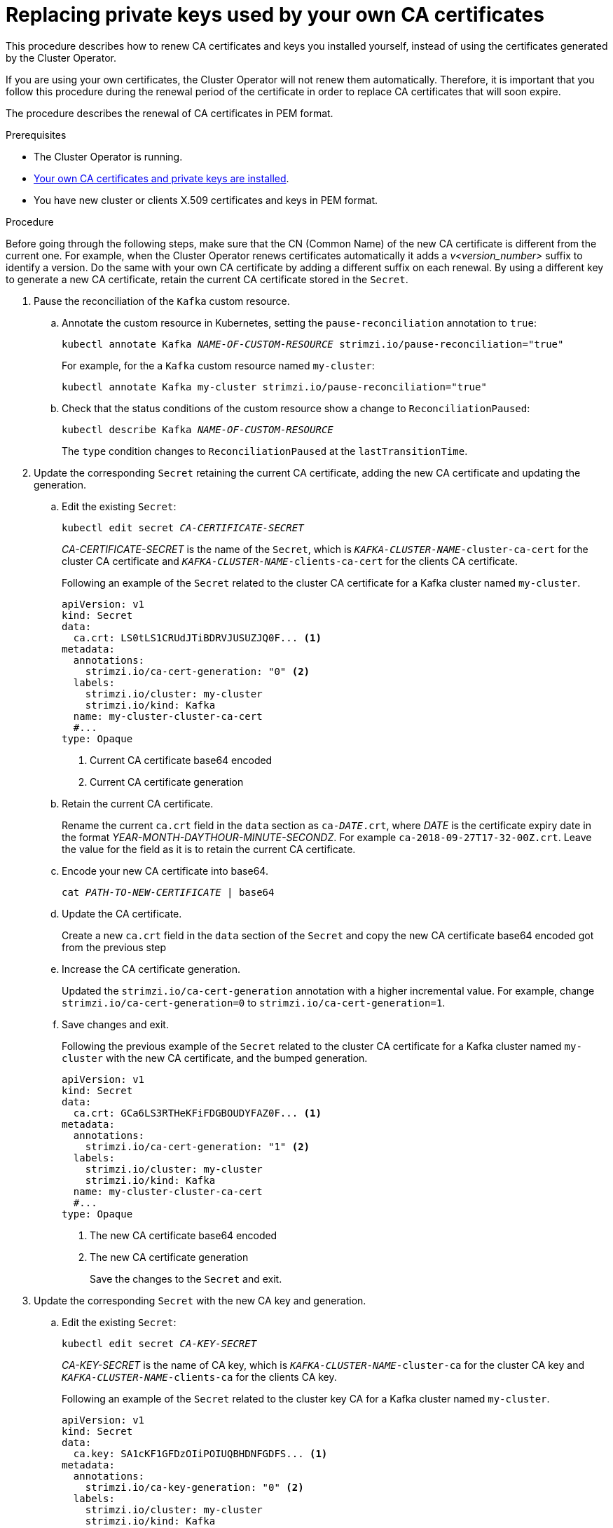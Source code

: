 // Module included in the following assemblies:
//
// assembly-security.adoc

[id='proc-replacing-your-own-private-keys-{context}']
= Replacing private keys used by your own CA certificates

This procedure describes how to renew CA certificates and keys you installed yourself, instead of using the certificates generated by the Cluster Operator.

If you are using your own certificates, the Cluster Operator will not renew them automatically.
Therefore, it is important that you follow this procedure during the renewal period of the certificate in order to replace CA certificates that will soon expire.

The procedure describes the renewal of CA certificates in PEM format.

.Prerequisites

* The Cluster Operator is running.
* xref:installing-your-own-ca-certificates-{context}[Your own CA certificates and private keys are installed].
* You have new cluster or clients X.509 certificates and keys in PEM format.

.Procedure

Before going through the following steps, make sure that the CN (Common Name) of the new CA certificate is different from the current one.
For example, when the Cluster Operator renews certificates automatically it adds a _v<version_number>_ suffix to identify a version.
Do the same with your own CA certificate by adding a different suffix on each renewal.
By using a different key to generate a new CA certificate, retain the current CA certificate stored in the `Secret`.

. Pause the reconciliation of the `Kafka` custom resource.
+
.. Annotate the custom resource in Kubernetes, setting the `pause-reconciliation` annotation to `true`:
+
[source,shell,subs="+quotes"]
----
kubectl annotate Kafka _NAME-OF-CUSTOM-RESOURCE_ strimzi.io/pause-reconciliation="true"
----
+
For example, for the a `Kafka` custom resource named `my-cluster`:
+
[source,shell,subs="+quotes"]
----
kubectl annotate Kafka my-cluster strimzi.io/pause-reconciliation="true"
----
.. Check that the status conditions of the custom resource show a change to `ReconciliationPaused`:
+
[source,shell,subs="+quotes"]
----
kubectl describe Kafka _NAME-OF-CUSTOM-RESOURCE_
----
+
The `type` condition changes to `ReconciliationPaused` at the `lastTransitionTime`.
+

. Update the corresponding `Secret` retaining the current CA certificate, adding the new CA certificate and updating the generation.
+
.. Edit the existing `Secret`:
+
[source,shell,subs="+quotes"]
kubectl edit secret _CA-CERTIFICATE-SECRET_
+
_CA-CERTIFICATE-SECRET_ is the name of the `Secret`, which is `_KAFKA-CLUSTER-NAME_-cluster-ca-cert` for the cluster CA certificate and `_KAFKA-CLUSTER-NAME_-clients-ca-cert` for the clients CA certificate.
+
Following an example of the `Secret` related to the cluster CA certificate for a Kafka cluster named `my-cluster`.
+
[source,yaml,subs=attributes+]
----
apiVersion: v1
kind: Secret
data:
  ca.crt: LS0tLS1CRUdJTiBDRVJUSUZJQ0F... <1>
metadata:
  annotations:
    strimzi.io/ca-cert-generation: "0" <2>
  labels:
    strimzi.io/cluster: my-cluster
    strimzi.io/kind: Kafka
  name: my-cluster-cluster-ca-cert
  #...
type: Opaque
----
<1> Current CA certificate base64 encoded
<2> Current CA certificate generation

.. Retain the current CA certificate.
+
Rename the current `ca.crt` field in the `data` section as `ca-__DATE__.crt`, where _DATE_ is the certificate expiry date in the format _YEAR-MONTH-DAYTHOUR-MINUTE-SECONDZ_.
For example `ca-2018-09-27T17-32-00Z.crt`.
Leave the value for the field as it is to retain the current CA certificate.

.. Encode your new CA certificate into base64.
+
[source,shell,subs="+quotes"]
cat _PATH-TO-NEW-CERTIFICATE_ | base64

.. Update the CA certificate.
+
Create a new `ca.crt` field in the `data` section of the `Secret` and copy the new CA certificate base64 encoded got from the previous step
+
.. Increase the CA certificate generation.
+
Updated the `strimzi.io/ca-cert-generation` annotation with a higher incremental value.
For example, change `strimzi.io/ca-cert-generation=0` to `strimzi.io/ca-cert-generation=1`.
+

.. Save changes and exit.
+
Following the previous example of the `Secret` related to the cluster CA certificate for a Kafka cluster named `my-cluster` with the new CA certificate, and the bumped generation.
+
[source,yaml,subs=attributes+]
----
apiVersion: v1
kind: Secret
data:
  ca.crt: GCa6LS3RTHeKFiFDGBOUDYFAZ0F... <1>
metadata:
  annotations:
    strimzi.io/ca-cert-generation: "1" <2>
  labels:
    strimzi.io/cluster: my-cluster
    strimzi.io/kind: Kafka
  name: my-cluster-cluster-ca-cert
  #...
type: Opaque
----
<1> The new CA certificate base64 encoded
<2> The new CA certificate generation
+
Save the changes to the `Secret` and exit.

. Update the corresponding `Secret` with the new CA key and generation.
+
.. Edit the existing `Secret`:
+
[source,shell,subs="+quotes"]
kubectl edit secret _CA-KEY-SECRET_
+
_CA-KEY-SECRET_ is the name of CA key, which is `_KAFKA-CLUSTER-NAME_-cluster-ca` for the cluster CA key and `_KAFKA-CLUSTER-NAME_-clients-ca` for the clients CA key.
+
Following an example of the `Secret` related to the cluster key CA for a Kafka cluster named `my-cluster`.
+
[source,yaml,subs=attributes+]
----
apiVersion: v1
kind: Secret
data:
  ca.key: SA1cKF1GFDzOIiPOIUQBHDNFGDFS... <1>
metadata:
  annotations:
    strimzi.io/ca-key-generation: "0" <2>
  labels:
    strimzi.io/cluster: my-cluster
    strimzi.io/kind: Kafka
  name: my-cluster-cluster-ca
  #...
type: Opaque
----
<1> Current CA key base64 encoded
<2> Current CA key generation

.. Encode the new CA key used to sign the new CA certificate into base64.
+
[source,shell,subs="+quotes"]
cat _PATH-TO-NEW-KEY_ | base64

.. Update the CA key.
+
Copy the new CA key base64 encoded got from the first step into the `ca.key` field of the `data` section in the `Secret`.
+
.. Increase the CA key generation.
+
Updated the `strimzi.io/ca-key-generation` annotation with a higher incremental value.
For example, change `strimzi.io/ca-key-generation=0` to `strimzi.io/ca-key-generation=1`.
+

. Save changes and exit.
+
Following the previous example of the `Secret` related to the cluster CA key for a Kafka cluster named `my-cluster` with the new CA key, and the bumped generation.
+
[source,yaml,subs=attributes+]
----
apiVersion: v1
kind: Secret
data:
  ca.key: AB0cKF1GFDzOIiPOIUQWERZJQ0F... <1>
metadata:
  annotations:
    strimzi.io/ca-key-generation: "1" <2>
  labels:
    strimzi.io/cluster: my-cluster
    strimzi.io/kind: Kafka
  name: my-cluster-cluster-ca
  #...
type: Opaque
----
<1> The new CA key base64 encoded
<2> The new CA key generation
+
Save the changes to the `Secret` and exit.

. Resuming from pause
+
To resume the `Kafka` custom resource reconciliation, you can set the `pause-reconciliation` annotation to `false`.
+
[source,shell,subs="+quotes"]
----
kubectl annotate Kafka _NAME-OF-CUSTOM-RESOURCE_ strimzi.io/pause-reconciliation="false"
----
+
You can also do the same by removing the `pause-reconciliation` annotation.
+
[source,shell,subs="+quotes"]
----
kubectl annotate Kafka _NAME-OF-CUSTOM-RESOURCE_ strimzi.io/pause-reconciliation-
----

When Strimzi generates certificates, the certificate and key generation annotations are automatically incremented by the Cluster Operator.
For manual renewal of your own CA certificates together with a new CA key, set the annotations with a higher incremental value.
The annotations need a value higher than the ones from the current Secret so the Cluster Operator can roll the pods and update the certificates and keys.
The `strimzi.io/ca-cert-generation` and `strimzi.io/ca-key-generation` have to be incremented on each CA certificate renewal.

At the next reconciliation the Cluster Operator will start rolling ZooKeeper, Kafka and the other components to trust the new CA certificate.
When the previous rolling is complete, the Cluster Operator will start a new one for generating new server certificates signed by the new CA key.

If maintenance time windows are configured, the Cluster Operator will roll the pods at the first reconciliation within the next maintenance time window.